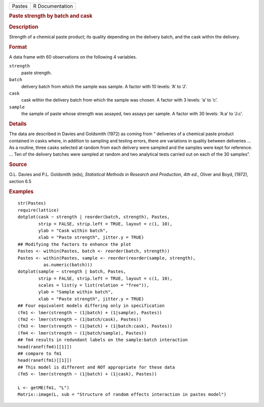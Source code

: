.. container::

   .. container::

      ====== ===============
      Pastes R Documentation
      ====== ===============

      .. rubric:: Paste strength by batch and cask
         :name: paste-strength-by-batch-and-cask

      .. rubric:: Description
         :name: description

      Strength of a chemical paste product; its quality depending on the
      delivery batch, and the cask within the delivery.

      .. rubric:: Format
         :name: format

      A data frame with 60 observations on the following 4 variables.

      ``strength``
         paste strength.

      ``batch``
         delivery batch from which the sample was sample. A factor with
         10 levels: ‘A’ to ‘J’.

      ``cask``
         cask within the delivery batch from which the sample was
         chosen. A factor with 3 levels: ‘a’ to ‘c’.

      ``sample``
         the sample of paste whose strength was assayed, two assays per
         sample. A factor with 30 levels: ‘A:a’ to ‘J:c’.

      .. rubric:: Details
         :name: details

      The data are described in Davies and Goldsmith (1972) as coming
      from “ deliveries of a chemical paste product contained in casks
      where, in addition to sampling and testing errors, there are
      variations in quality between deliveries ... As a routine, three
      casks selected at random from each delivery were sampled and the
      samples were kept for reference. ... Ten of the delivery batches
      were sampled at random and two analytical tests carried out on
      each of the 30 samples”.

      .. rubric:: Source
         :name: source

      O.L. Davies and P.L. Goldsmith (eds), *Statistical Methods in
      Research and Production, 4th ed.*, Oliver and Boyd, (1972),
      section 6.5

      .. rubric:: Examples
         :name: examples

      ::

         str(Pastes)
         require(lattice)
         dotplot(cask ~ strength | reorder(batch, strength), Pastes,
                 strip = FALSE, strip.left = TRUE, layout = c(1, 10),
                 ylab = "Cask within batch",
                 xlab = "Paste strength", jitter.y = TRUE)
         ## Modifying the factors to enhance the plot
         Pastes <- within(Pastes, batch <- reorder(batch, strength))
         Pastes <- within(Pastes, sample <- reorder(reorder(sample, strength),
                   as.numeric(batch)))
         dotplot(sample ~ strength | batch, Pastes,
                 strip = FALSE, strip.left = TRUE, layout = c(1, 10),
                 scales = list(y = list(relation = "free")),
                 ylab = "Sample within batch",
                 xlab = "Paste strength", jitter.y = TRUE)
         ## Four equivalent models differing only in specification
         (fm1 <- lmer(strength ~ (1|batch) + (1|sample), Pastes))
         (fm2 <- lmer(strength ~ (1|batch/cask), Pastes))
         (fm3 <- lmer(strength ~ (1|batch) + (1|batch:cask), Pastes))
         (fm4 <- lmer(strength ~ (1|batch/sample), Pastes))
         ## fm4 results in redundant labels on the sample:batch interaction
         head(ranef(fm4)[[1]])
         ## compare to fm1
         head(ranef(fm1)[[1]])
         ## This model is different and NOT appropriate for these data
         (fm5 <- lmer(strength ~ (1|batch) + (1|cask), Pastes))

         L <- getME(fm1, "L")
         Matrix::image(L, sub = "Structure of random effects interaction in pastes model")
